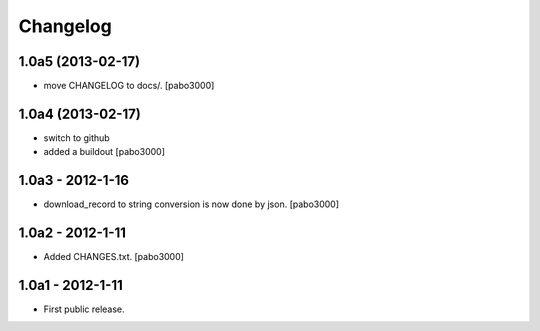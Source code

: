 Changelog
=========


1.0a5 (2013-02-17)
------------------

* move CHANGELOG to docs/.
  [pabo3000]

1.0a4 (2013-02-17)
------------------

* switch to github
* added a buildout
  [pabo3000]

1.0a3 - 2012-1-16
-----------------

* download_record to string conversion is now done by json.
  [pabo3000]

1.0a2 - 2012-1-11
-----------------

* Added CHANGES.txt.
  [pabo3000]

1.0a1 - 2012-1-11
-----------------

* First public release.